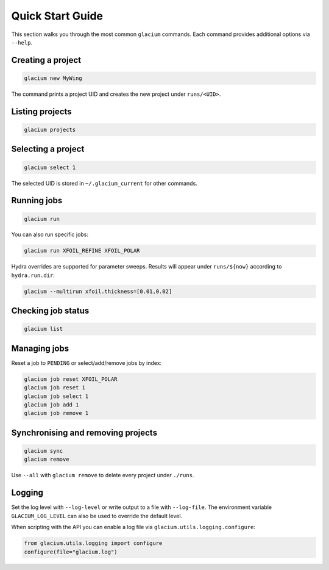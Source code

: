 Quick Start Guide
=================

This section walks you through the most common ``glacium`` commands.
Each command provides additional options via ``--help``.

Creating a project
------------------

.. code-block:: bash

   glacium new MyWing

The command prints a project UID and creates the new project under
``runs/<UID>``.

Listing projects
----------------

.. code-block:: bash

   glacium projects

Selecting a project
-------------------

.. code-block:: bash

   glacium select 1

The selected UID is stored in ``~/.glacium_current`` for other commands.

Running jobs
------------

.. code-block:: bash

   glacium run

You can also run specific jobs:

.. code-block:: bash

   glacium run XFOIL_REFINE XFOIL_POLAR

Hydra overrides are supported for parameter sweeps. Results will appear under
``runs/${now}`` according to ``hydra.run.dir``:

.. code-block:: bash

   glacium --multirun xfoil.thickness=[0.01,0.02]

Checking job status
-------------------

.. code-block:: bash

   glacium list

Managing jobs
-------------

Reset a job to ``PENDING`` or select/add/remove jobs by index:

.. code-block:: bash

   glacium job reset XFOIL_POLAR
   glacium job reset 1
   glacium job select 1
   glacium job add 1
   glacium job remove 1

Synchronising and removing projects
-----------------------------------

.. code-block:: bash

   glacium sync
   glacium remove

Use ``--all`` with ``glacium remove`` to delete every project under
``./runs``.

Logging
-------

Set the log level with ``--log-level`` or write output to a file with
``--log-file``.  The environment variable ``GLACIUM_LOG_LEVEL`` can also be
used to override the default level.

When scripting with the API you can enable a log file via
``glacium.utils.logging.configure``:

.. code-block:: python

   from glacium.utils.logging import configure
   configure(file="glacium.log")
